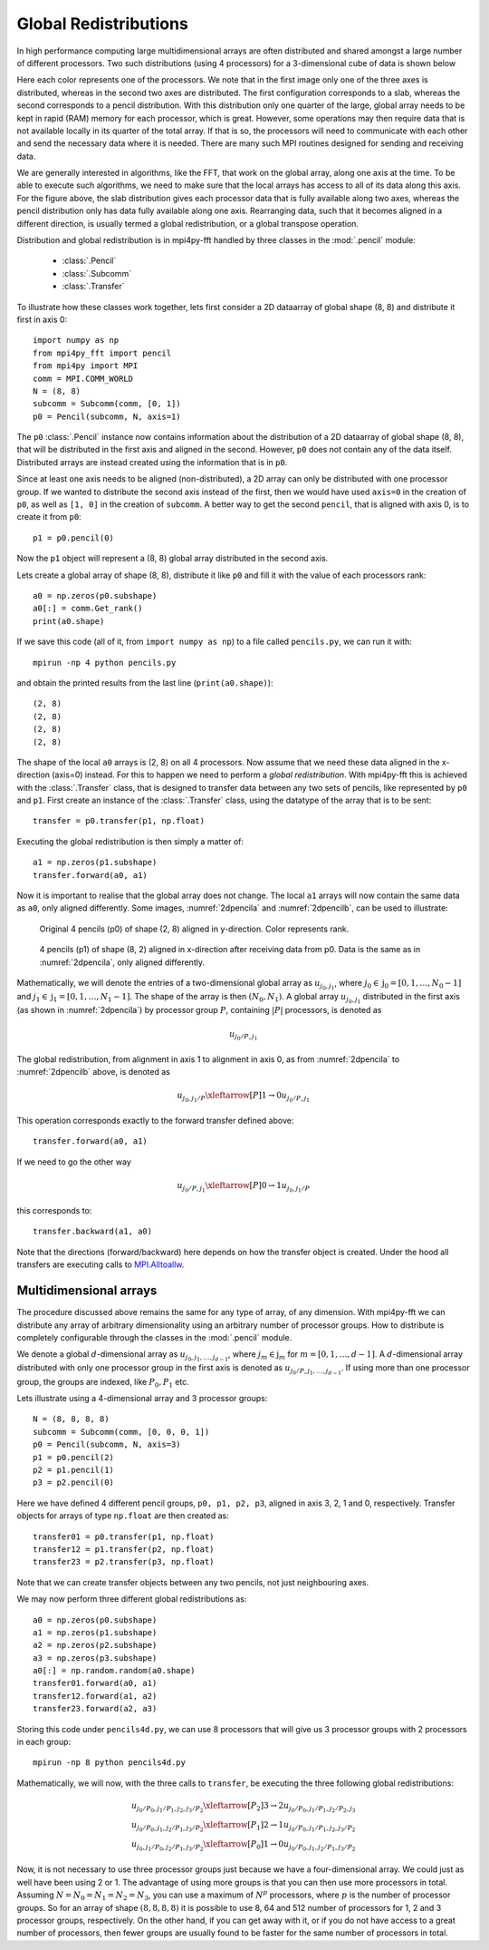 .. _global:

Global Redistributions
======================

In high performance computing large multidimensional arrays are often 
distributed and shared amongst a large number of different processors. Two
such distributions (using 4 processors) for a 3-dimensional cube of data is 
shown below

.. image:: datastructures1.png
    :width: 250px
    :height: 200px

.. image:: datastructures_pencil0.png
    :width: 250px
    :height: 200px

Here each color represents one of the processors. We note that in the first
image only one of the three axes is distributed, whereas in the second two axes
are distributed. The first configuration corresponds to a slab, whereas the 
second corresponds to a pencil distribution. With this distribution only one 
quarter of the large, global array needs to be kept in rapid (RAM) memory for 
each processor, which is great. However, some operations may then require
data that is not available locally in its quarter of the total array. If 
that is so, the processors will need to communicate with each other and
send the necessary data where it is needed. There are many such MPI routines
designed for sending and receiving data. 

We are generally interested in algorithms, like the FFT, that work on the 
global array, along one axis at the time. To be able to execute such algorithms, 
we need to make sure that the local arrays has access to all of its
data along this axis. For the figure above, the slab distribution gives each
processor data that is fully available along two axes, whereas the pencil
distribution only has data fully available along one axis. Rearranging data,
such that it becomes aligned in a different direction, is usually termed
a global redistribution, or a global transpose operation.

Distribution and global redistribution is in mpi4py-fft handled by three 
classes in the :mod:`.pencil` module:

    * :class:`.Pencil`
    * :class:`.Subcomm`
    * :class:`.Transfer`

To illustrate how these classes work together, lets first consider a 2D 
dataarray of global shape (8, 8) and distribute it first in axis 0::

    import numpy as np
    from mpi4py_fft import pencil
    from mpi4py import MPI
    comm = MPI.COMM_WORLD
    N = (8, 8)
    subcomm = Subcomm(comm, [0, 1])
    p0 = Pencil(subcomm, N, axis=1)

The ``p0`` :class:`.Pencil` instance now contains information about the
distribution of a 2D dataarray of global shape (8, 8), that will be
distributed in the first axis and aligned in the second. However, ``p0``
does not contain any of the data itself. Distributed arrays are instead 
created using the information that is in ``p0``.

Since at least one axis needs to be aligned (non-distributed), a 2D array 
can only be distributed with
one processor group. If we wanted to distribute the second axis instead 
of the first, then we would have used ``axis=0`` in the creation of ``p0``, 
as well as ``[1, 0]`` in the creation of ``subcomm``. A better way to get 
the second ``pencil``, that is aligned with axis 0, is to create it from 
``p0``::

    p1 = p0.pencil(0)

Now the ``p1`` object will represent a (8, 8) global array distributed in the
second axis. 

Lets create a global array of shape (8, 8), distribute it like ``p0`` and fill
it with the value of each processors rank::

    a0 = np.zeros(p0.subshape)
    a0[:] = comm.Get_rank()
    print(a0.shape)

If we save this code (all of it, from ``import numpy as np``) to a file called
``pencils.py``, we can run it with::

    mpirun -np 4 python pencils.py

and obtain the printed results from the last line (``print(a0.shape)``)::

    (2, 8)
    (2, 8)
    (2, 8)
    (2, 8)

The shape of the local ``a0`` arrays is (2, 8) on all 4 processors. Now assume 
that we need these data aligned in the x-direction (axis=0) instead. For this
to happen we need to perform a *global redistribution*. With mpi4py-fft 
this is achieved with the :class:`.Transfer` class, that is designed to 
transfer data between any two sets of pencils, like represented by ``p0`` and ``p1``.
First create an instance of the :class:`.Transfer` class, using the datatype
of the array that is to be sent::

    transfer = p0.transfer(p1, np.float)

Executing the global redistribution is then simply a matter of::

    a1 = np.zeros(p1.subshape)
    transfer.forward(a0, a1)

Now it is important to realise that the global array does not change. The local 
``a1`` arrays  will now contain the same data as ``a0``, only aligned differently. 
Some images, :numref:`2dpencila` and :numref:`2dpencilb`, can be used to 
illustrate:

.. _2dpencila:

.. figure:: 2Dpencil.png
    :width: 250px
    :height: 200px

    Original 4 pencils (p0) of shape (2, 8) aligned in  y-direction. Color 
    represents rank.

.. _2dpencilb:

.. figure:: 2Dpencil2.png
    :width: 250px
    :height: 200px

    4 pencils (p1) of shape (8, 2) aligned in x-direction after receiving
    data from p0. Data is the same as in :numref:`2dpencila`, only aligned 
    differently.

Mathematically, we will denote the entries of a two-dimensional global array 
as :math:`u_{j_0, j_1}`, where :math:`j_0\in \textbf{j}_0=[0, 1, \ldots, N_0-1]`
and :math:`j_1\in \textbf{j}_1=[0, 1, \ldots, N_1-1]`. The shape of the array is
then :math:`(N_0, N_1)`. A global array
:math:`u_{j_0, j_1}` distributed in the first axis (as shown in 
:numref:`2dpencila`) by processor group :math:`P`, 
containing :math:`|P|` processors, is denoted as

.. math::

    u_{j_0/P, j_1}

The global redistribution, from alignment in axis 1 to alignment in axis 0, 
as from :numref:`2dpencila` to :numref:`2dpencilb` above, is denoted as

.. math::

    u_{j_0, j_1/P} \xleftarrow[P]{1\rightarrow 0} u_{j_0/P, j_1} 

This operation corresponds exactly to the forward transfer defined above::

    transfer.forward(a0, a1)

If we need to go the other way

.. math::

    u_{j_0/P, j_1} \xleftarrow[P]{0\rightarrow 1} u_{j_0, j_1/P} 

this corresponds to::

    transfer.backward(a1, a0)

Note that the directions (forward/backward) here depends on how the transfer
object is created. Under the hood all transfers are executing calls to
`MPI.Alltoallw <https://www.mpich.org/static/docs/v3.2/www3/MPI_Alltoallw.html>`_.


Multidimensional arrays
-----------------------

The procedure discussed above remains the same for any type of array, of any
dimension. With mpi4py-fft we can distribute any array of arbitrary dimensionality
using an arbitrary number of processor groups. How to distribute is completely 
configurable through the classes in the :mod:`.pencil` module.

We denote a global :math:`d`-dimensional array as :math:`u_{j_0, j_1, \ldots, j_{d-1}}`,
where :math:`j_m\in\textbf{j}_m` for :math:`m=[0, 1, \ldots, d-1]`.
A :math:`d`-dimensional array distributed with only one processor group in the 
first axis is denoted as :math:`u_{j_0/P, j_1, \ldots, j_{d-1}}`. If using more
than one processor group, the groups are indexed, like :math:`P_0, P_1` etc.

Lets illustrate using a 4-dimensional array and 3 processor groups::

    N = (8, 8, 8, 8)
    subcomm = Subcomm(comm, [0, 0, 0, 1])
    p0 = Pencil(subcomm, N, axis=3)
    p1 = p0.pencil(2)
    p2 = p1.pencil(1)
    p3 = p2.pencil(0)

Here we have defined 4 different pencil groups, ``p0, p1, p2, p3``, aligned in
axis 3, 2, 1 and 0, respectively. Transfer objects for arrays of type ``np.float`` 
are then created as::

    transfer01 = p0.transfer(p1, np.float)
    transfer12 = p1.transfer(p2, np.float)
    transfer23 = p2.transfer(p3, np.float)

Note that we can create transfer objects between any two pencils, not just
neighbouring axes.

We may now perform three different global redistributions as::

    a0 = np.zeros(p0.subshape)
    a1 = np.zeros(p1.subshape)
    a2 = np.zeros(p2.subshape)
    a3 = np.zeros(p3.subshape)
    a0[:] = np.random.random(a0.shape)
    transfer01.forward(a0, a1)
    transfer12.forward(a1, a2)
    transfer23.forward(a2, a3)

Storing this code under ``pencils4d.py``, we can use 8 processors that will
give us 3 processor groups with 2 processors in each group::

    mpirun -np 8 python pencils4d.py

Mathematically, we will now, with the three calls to ``transfer``, be executing 
the three following global redistributions:

.. math::

   u_{j_0/P_0, j_1/P_1, j_2, j_3/P_2} \xleftarrow[P_2]{3 \rightarrow 2}  u_{j_0/P_0, j_1/P_1, j_2/P_2, j_3} \\
   u_{j_0/P_0, j_1, j_2/P_1, j_3/P_2} \xleftarrow[P_1]{2 \rightarrow 1}  u_{j_0/P_0, j_1/P_1, j_2, j_3/P_2} \\
   u_{j_0, j_1/P_0, j_2/P_1, j_3/P_2} \xleftarrow[P_0]{1 \rightarrow 0}  u_{j_0/P_0, j_1, j_2/P_1, j_3/P_2}


Now, it is not necessary to use three processor groups just because we have a 
four-dimensional array. We could just as well have been using 2 or 1. The advantage 
of using more groups is that you can then use more processors in total. Assuming
:math:`N = N_0 = N_1 = N_2 = N_3`, you can use a maximum of :math:`N^p` processors, 
where :math:`p` is
the number of processor groups. So for an array of shape :math:`(8,8,8,8)`
it is possible to use 8, 64 and 512 number of processors for 1, 2 and 3 
processor groups, respectively. On the other hand, if you can get away with it,
or if you do not have access to a great number of processors, then fewer groups 
are usually found to be faster for the same number of processors in total.


